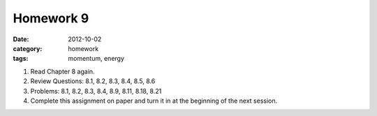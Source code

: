 Homework 9 
##########

:date: 2012-10-02
:category: homework
:tags: momentum, energy 




1. Read Chapter 8 again.

2. Review Questions: 8.1, 8.2, 8.3, 8.4, 8.5, 8.6

3. Problems: 8.1, 8.2, 8.3, 8.4, 8.9, 8.11, 8.18, 8.21 

4. Complete this assignment on paper and turn it in at the beginning of the next session.



